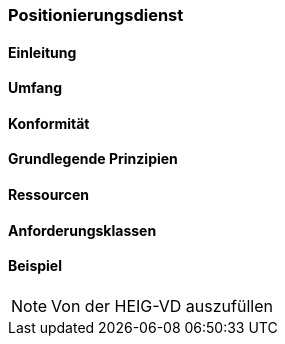 === Positionierungsdienst
==== Einleitung
==== Umfang
==== Konformität
==== Grundlegende Prinzipien
==== Ressourcen 
==== Anforderungsklassen 
==== Beispiel

[NOTE]
====
Von der HEIG-VD auszufüllen
====